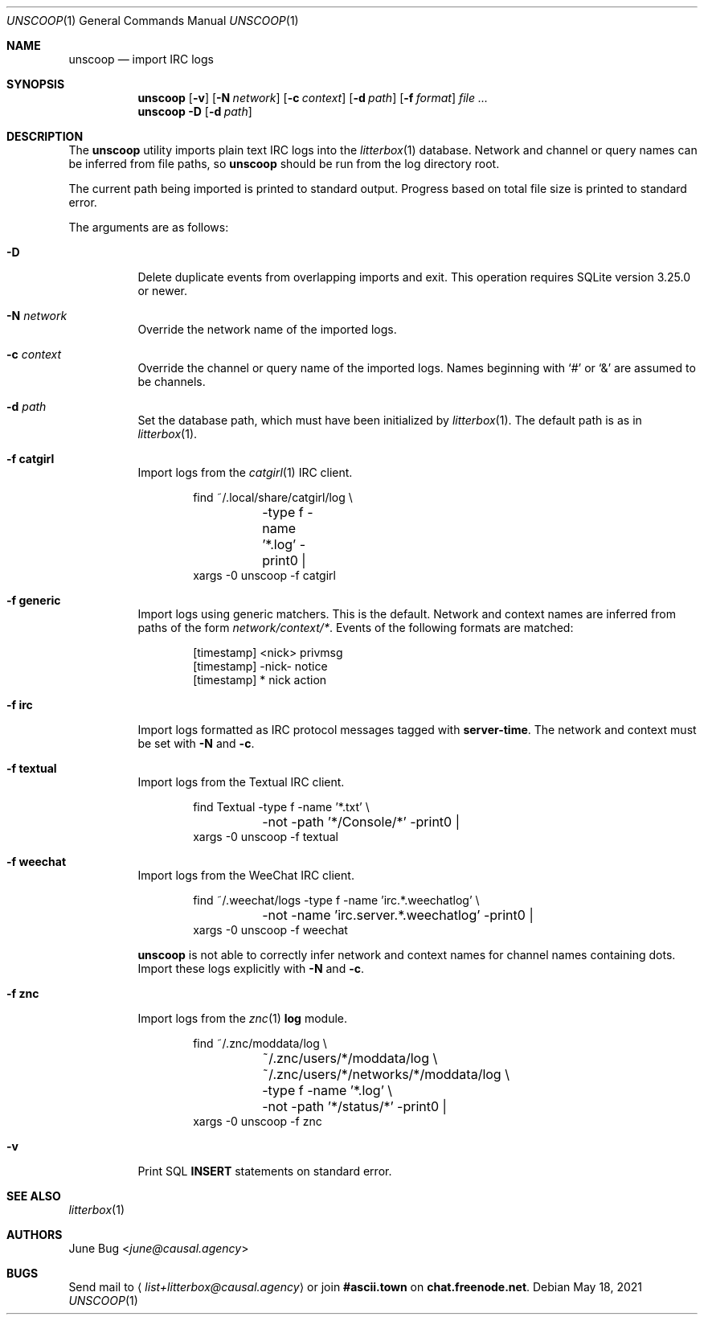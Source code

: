 .Dd May 18, 2021
.Dt UNSCOOP 1
.Os
.
.Sh NAME
.Nm unscoop
.Nd import IRC logs
.
.Sh SYNOPSIS
.Nm
.Op Fl v
.Op Fl N Ar network
.Op Fl c Ar context
.Op Fl d Ar path
.Op Fl f Ar format
.Ar
.
.Nm
.Fl D
.Op Fl d Ar path
.
.Sh DESCRIPTION
The
.Nm
utility imports plain text IRC logs
into the
.Xr litterbox 1
database.
Network and channel or query names
can be inferred from file paths, so
.Nm
should be run from the log directory root.
.
.Pp
The current path being imported
is printed to standard output.
Progress based on total file size
is printed to standard error.
.
.Pp
The arguments are as follows:
.Bl -tag -width Ds
.It Fl D
Delete duplicate events from overlapping imports
and exit.
This operation requires SQLite version 3.25.0 or newer.
.
.It Fl N Ar network
Override the network name of the imported logs.
.
.It Fl c Ar context
Override the channel or query name
of the imported logs.
Names beginning with
.Ql #
or
.Ql &
are assumed to be channels.
.
.It Fl d Ar path
Set the database path,
which must have been initialized by
.Xr litterbox 1 .
The default path is as in
.Xr litterbox 1 .
.
.It Fl f Cm catgirl
Import logs from the
.Xr catgirl 1
IRC client.
.Bd -literal -offset indent
find ~/.local/share/catgirl/log \e
	-type f -name '*.log' -print0 |
xargs -0 unscoop -f catgirl
.Ed
.
.It Fl f Cm generic
Import logs using generic matchers.
This is the default.
Network and context names are inferred
from paths of the form
.Pa network/context/* .
Events of the following formats are matched:
.Bd -literal -offset indent
[timestamp] <nick> privmsg
[timestamp] -nick- notice
[timestamp] * nick action
.Ed
.
.It Fl f Cm irc
Import logs formatted as
IRC protocol messages tagged with
.Sy server-time .
The network and context must be set with
.Fl N
and
.Fl c .
.
.It Fl f Cm textual
Import logs from the Textual IRC client.
.Bd -literal -offset indent
find Textual -type f -name '*.txt' \e
	-not -path '*/Console/*' -print0 |
xargs -0 unscoop -f textual
.Ed
.
.It Fl f Cm weechat
Import logs from the WeeChat IRC client.
.Bd -literal -offset indent
find ~/.weechat/logs -type f -name 'irc.*.weechatlog' \e
	-not -name 'irc.server.*.weechatlog' -print0 |
xargs -0 unscoop -f weechat
.Ed
.Pp
.Nm
is not able to correctly infer
network and context names
for channel names containing dots.
Import these logs explicitly with
.Fl N
and
.Fl c .
.
.It Fl f Cm znc
Import logs from the
.Xr znc 1
.Sy log
module.
.Bd -literal -offset indent
find ~/.znc/moddata/log \e
	~/.znc/users/*/moddata/log \e
	~/.znc/users/*/networks/*/moddata/log \e
	-type f -name '*.log' \e
	-not -path '*/status/*' -print0 |
xargs -0 unscoop -f znc
.Ed
.
.It Fl v
Print SQL
.Sy INSERT
statements on standard error.
.El
.
.Sh SEE ALSO
.Xr litterbox 1
.
.Sh AUTHORS
.An June Bug Aq Mt june@causal.agency
.
.Sh BUGS
Send mail to
.Aq Mt list+litterbox@causal.agency
or join
.Li #ascii.town
on
.Li chat.freenode.net .
